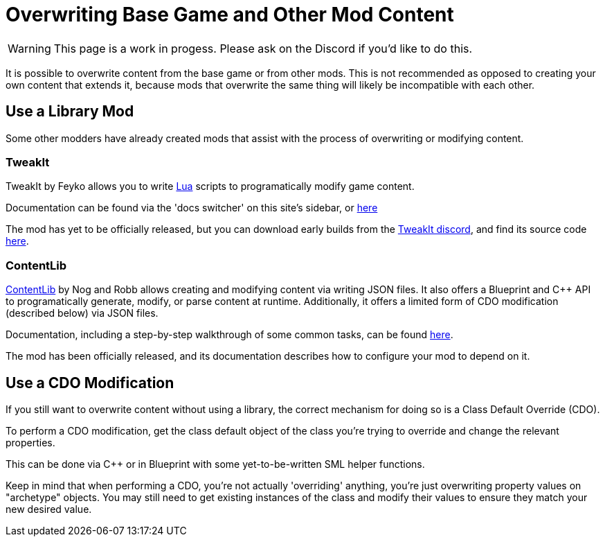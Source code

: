 = Overwriting Base Game and Other Mod Content

[WARNING]
====
This page is a work in progess.
Please ask on the Discord if you'd like to do this.
====

It is possible to overwrite content from the base game or from other mods.
This is not recommended as opposed to creating your own content that extends it,
because mods that overwrite the same thing will likely be incompatible with each other.

== Use a Library Mod

Some other modders have already created mods that assist with the process of overwriting or modifying content.

=== TweakIt

TweakIt by Feyko allows you to write
https://lua.org/[Lua] scripts to programatically modify game content.

Documentation can be found via the 'docs switcher' on this site's sidebar, or
https://docs.ficsit.app/tweakit/latest/index.html[here]

The mod has yet to be officially released,
but you can download early builds from the https://discord.gg/2kV6AHbzZK[TweakIt discord],
and find its source code https://github.com/Feyko/TweakIt[here].

=== ContentLib

https://ficsit.app/mod/ContentLib[ContentLib] by Nog and Robb allows creating and modifying content via writing JSON files.
It also offers a Blueprint and {cpp} API to programatically generate, modify, or parse content at runtime.
Additionally, it offers a limited form of CDO modification (described below) via JSON files.

Documentation, including a step-by-step walkthrough of some common tasks, can be found https://docs.ficsit.app/contentlib/latest/index.html[here].

The mod has been officially released, and its documentation describes how to configure your mod to depend on it.

== Use a CDO Modification

If you still want to overwrite content without using a library,
the correct mechanism for doing so is a Class Default Override (CDO).

To perform a CDO modification, get the class default object of the
class you're trying to override and change the relevant properties.

This can be done via {cpp} or in Blueprint with some yet-to-be-written SML helper functions.

Keep in mind that when performing a CDO,
you're not actually 'overriding' anything,
you're just overwriting property values on "archetype" objects.
You may still need to get existing instances of the class
and modify their values to ensure they match your new desired value.
